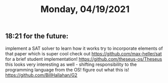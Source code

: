 #+TITLE: Monday, 04/19/2021
** 18:21 for the future:
implement a SAT solver to learn how it works
try to incorporate elements of that paper which is super cool
check out https://github.com/max-heller/sat for a brief student implementation!
https://github.com/theseus-os/Theseus this looks very interesting as well - shifting responsibility to the programming language from the OS!
figure out what this is! https://github.com/BillHallahan/G2
